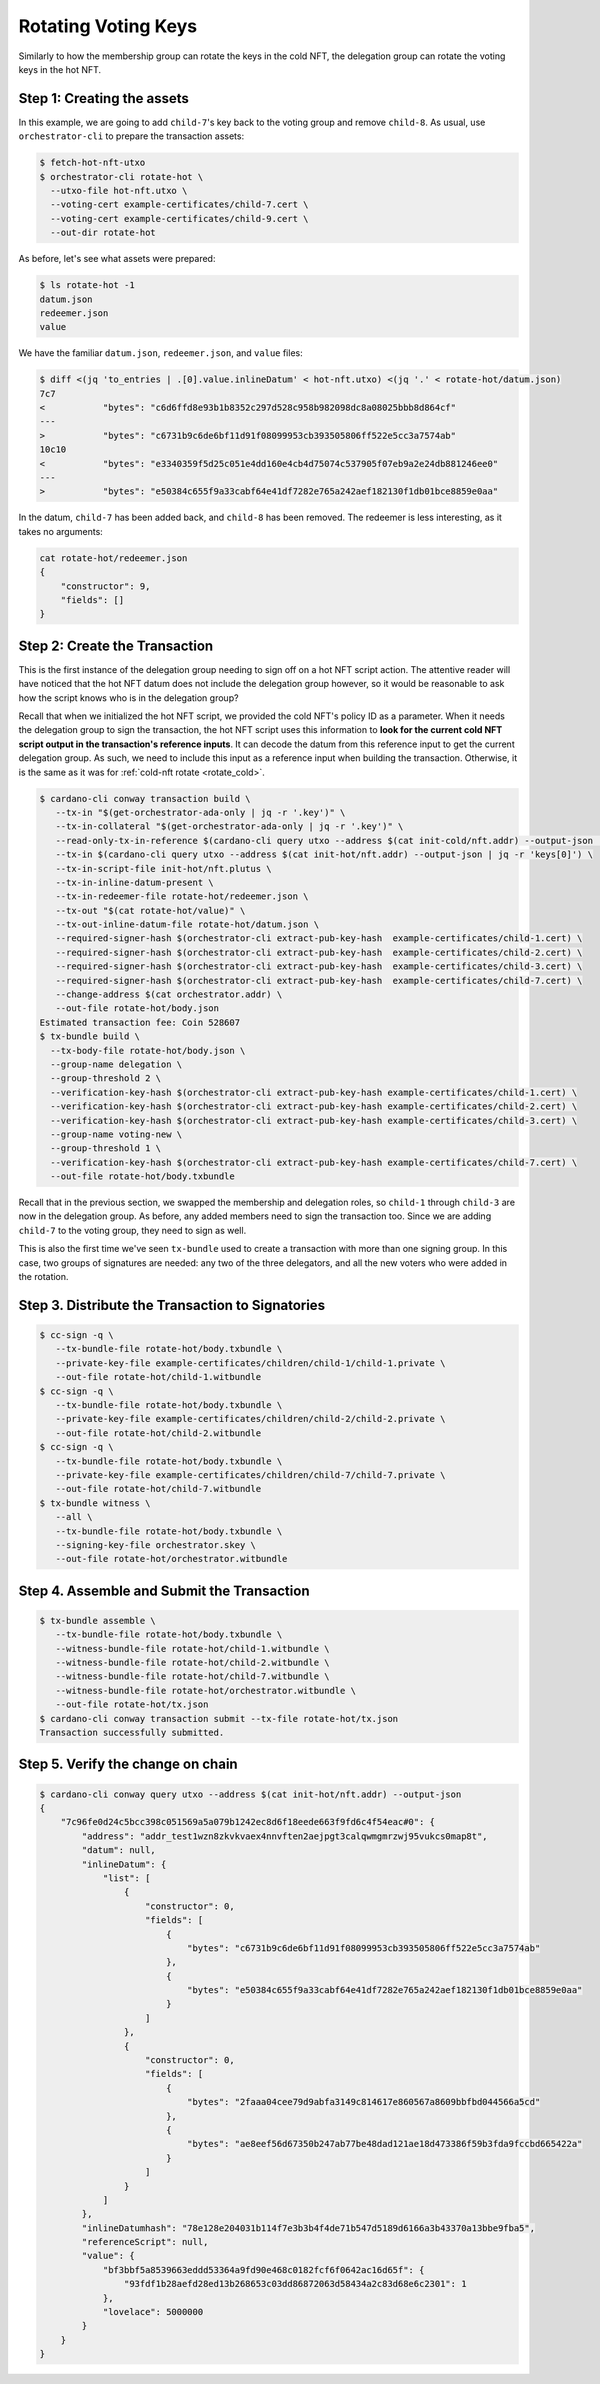 .. _rotate_hot:

Rotating Voting Keys
====================

Similarly to how the membership group can rotate the keys in the cold NFT, the delegation group can rotate the voting keys in the hot NFT.

Step 1: Creating the assets
---------------------------

In this example, we are going to add ``child-7``'s key back to the voting group and remove ``child-8``.
As usual, use ``orchestrator-cli`` to prepare the transaction assets:

.. code-block:: bash

   $ fetch-hot-nft-utxo
   $ orchestrator-cli rotate-hot \
     --utxo-file hot-nft.utxo \
     --voting-cert example-certificates/child-7.cert \
     --voting-cert example-certificates/child-9.cert \
     --out-dir rotate-hot

As before, let's see what assets were prepared:

.. code-block:: bash

   $ ls rotate-hot -1
   datum.json
   redeemer.json
   value

We have the familiar ``datum.json``, ``redeemer.json``, and ``value`` files:

.. code-block:: bash

   $ diff <(jq 'to_entries | .[0].value.inlineDatum' < hot-nft.utxo) <(jq '.' < rotate-hot/datum.json)
   7c7
   <           "bytes": "c6d6ffd8e93b1b8352c297d528c958b982098dc8a08025bbb8d864cf"
   ---
   >           "bytes": "c6731b9c6de6bf11d91f08099953cb393505806ff522e5cc3a7574ab"
   10c10
   <           "bytes": "e3340359f5d25c051e4dd160e4cb4d75074c537905f07eb9a2e24db881246ee0"
   ---
   >           "bytes": "e50384c655f9a33cabf64e41df7282e765a242aef182130f1db01bce8859e0aa"

In the datum, ``child-7`` has been added back, and ``child-8`` has been removed.
The redeemer is less interesting, as it takes no arguments:

.. code-block:: bash

   cat rotate-hot/redeemer.json
   {
       "constructor": 9,
       "fields": []
   }

Step 2: Create the Transaction
------------------------------

This is the first instance of the delegation group needing to sign off on a hot NFT script action.
The attentive reader will have noticed that the hot NFT datum does not include the delegation group however, so it would be reasonable to ask how the script knows who is in the delegation group?

Recall that when we initialized the hot NFT script, we provided the cold NFT's policy ID as a parameter.
When it needs the delegation group to sign the transaction, the hot NFT script uses this information to **look for the current cold NFT script output in the transaction's reference inputs**.
It can decode the datum from this reference input to get the current delegation group.
As such, we need to include this input as a reference input when building the transaction.
Otherwise, it is the same as it was for :ref:`cold-nft rotate <rotate_cold>`.

.. code-block:: bash

   $ cardano-cli conway transaction build \
      --tx-in "$(get-orchestrator-ada-only | jq -r '.key')" \
      --tx-in-collateral "$(get-orchestrator-ada-only | jq -r '.key')" \
      --read-only-tx-in-reference $(cardano-cli query utxo --address $(cat init-cold/nft.addr) --output-json | jq -r 'keys[0]') \
      --tx-in $(cardano-cli query utxo --address $(cat init-hot/nft.addr) --output-json | jq -r 'keys[0]') \
      --tx-in-script-file init-hot/nft.plutus \
      --tx-in-inline-datum-present \
      --tx-in-redeemer-file rotate-hot/redeemer.json \
      --tx-out "$(cat rotate-hot/value)" \
      --tx-out-inline-datum-file rotate-hot/datum.json \
      --required-signer-hash $(orchestrator-cli extract-pub-key-hash  example-certificates/child-1.cert) \
      --required-signer-hash $(orchestrator-cli extract-pub-key-hash  example-certificates/child-2.cert) \
      --required-signer-hash $(orchestrator-cli extract-pub-key-hash  example-certificates/child-3.cert) \
      --required-signer-hash $(orchestrator-cli extract-pub-key-hash  example-certificates/child-7.cert) \
      --change-address $(cat orchestrator.addr) \
      --out-file rotate-hot/body.json
   Estimated transaction fee: Coin 528607
   $ tx-bundle build \
     --tx-body-file rotate-hot/body.json \
     --group-name delegation \
     --group-threshold 2 \
     --verification-key-hash $(orchestrator-cli extract-pub-key-hash example-certificates/child-1.cert) \
     --verification-key-hash $(orchestrator-cli extract-pub-key-hash example-certificates/child-2.cert) \
     --verification-key-hash $(orchestrator-cli extract-pub-key-hash example-certificates/child-3.cert) \
     --group-name voting-new \
     --group-threshold 1 \
     --verification-key-hash $(orchestrator-cli extract-pub-key-hash example-certificates/child-7.cert) \
     --out-file rotate-hot/body.txbundle

Recall that in the previous section, we swapped the membership and delegation roles, so ``child-1`` through ``child-3`` are now in the delegation group.
As before, any added members need to sign the transaction too.
Since we are adding ``child-7`` to the voting group, they need to sign as well.

This is also the first time we've seen ``tx-bundle`` used to create a
transaction with more than one signing group. In this case, two groups of
signatures are needed: any two of the three delegators, and all the new voters
who were added in the rotation.

Step 3. Distribute the Transaction to Signatories
-------------------------------------------------

.. code-block:: bash

   $ cc-sign -q \
      --tx-bundle-file rotate-hot/body.txbundle \
      --private-key-file example-certificates/children/child-1/child-1.private \
      --out-file rotate-hot/child-1.witbundle
   $ cc-sign -q \
      --tx-bundle-file rotate-hot/body.txbundle \
      --private-key-file example-certificates/children/child-2/child-2.private \
      --out-file rotate-hot/child-2.witbundle
   $ cc-sign -q \
      --tx-bundle-file rotate-hot/body.txbundle \
      --private-key-file example-certificates/children/child-7/child-7.private \
      --out-file rotate-hot/child-7.witbundle
   $ tx-bundle witness \
      --all \
      --tx-bundle-file rotate-hot/body.txbundle \
      --signing-key-file orchestrator.skey \
      --out-file rotate-hot/orchestrator.witbundle

Step 4. Assemble and Submit the Transaction
-------------------------------------------

.. code-block:: bash

   $ tx-bundle assemble \
      --tx-bundle-file rotate-hot/body.txbundle \
      --witness-bundle-file rotate-hot/child-1.witbundle \
      --witness-bundle-file rotate-hot/child-2.witbundle \
      --witness-bundle-file rotate-hot/child-7.witbundle \
      --witness-bundle-file rotate-hot/orchestrator.witbundle \
      --out-file rotate-hot/tx.json
   $ cardano-cli conway transaction submit --tx-file rotate-hot/tx.json
   Transaction successfully submitted.

Step 5. Verify the change on chain
----------------------------------

.. code-block:: bash

   $ cardano-cli conway query utxo --address $(cat init-hot/nft.addr) --output-json
   {
       "7c96fe0d24c5bcc398c051569a5a079b1242ec8d6f18eede663f9fd6c4f54eac#0": {
           "address": "addr_test1wzn8zkvkvaex4nnvften2aejpgt3calqwmgmrzwj95vukcs0map8t",
           "datum": null,
           "inlineDatum": {
               "list": [
                   {
                       "constructor": 0,
                       "fields": [
                           {
                               "bytes": "c6731b9c6de6bf11d91f08099953cb393505806ff522e5cc3a7574ab"
                           },
                           {
                               "bytes": "e50384c655f9a33cabf64e41df7282e765a242aef182130f1db01bce8859e0aa"
                           }
                       ]
                   },
                   {
                       "constructor": 0,
                       "fields": [
                           {
                               "bytes": "2faaa04cee79d9abfa3149c814617e860567a8609bbfbd044566a5cd"
                           },
                           {
                               "bytes": "ae8eef56d67350b247ab77be48dad121ae18d473386f59b3fda9fccbd665422a"
                           }
                       ]
                   }
               ]
           },
           "inlineDatumhash": "78e128e204031b114f7e3b3b4f4de71b547d5189d6166a3b43370a13bbe9fba5",
           "referenceScript": null,
           "value": {
               "bf3bbf5a8539663eddd53364a9fd90e468c0182fcf6f0642ac16d65f": {
                   "93fdf1b28aefd28ed13b268653c03dd86872063d58434a2c83d68e6c2301": 1
               },
               "lovelace": 5000000
           }
       }
   }

